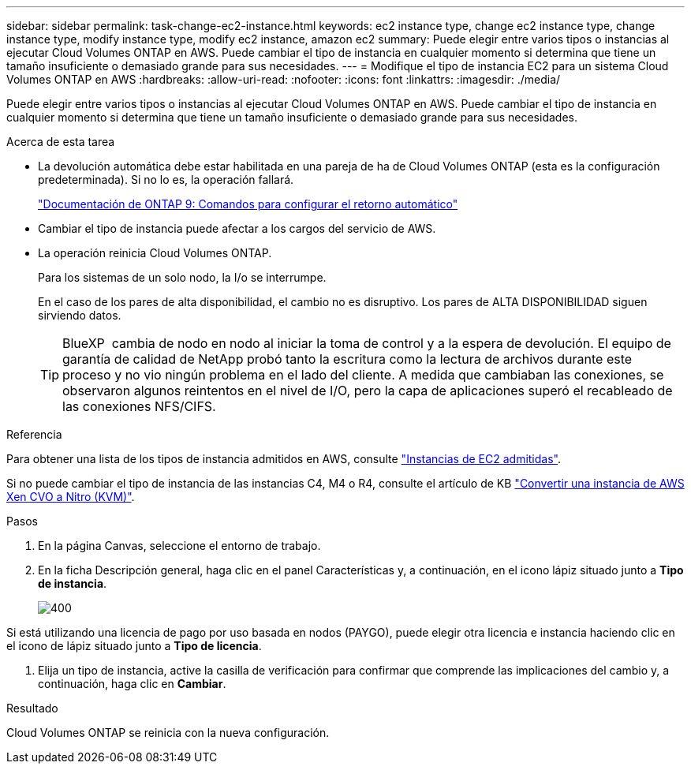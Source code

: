 ---
sidebar: sidebar 
permalink: task-change-ec2-instance.html 
keywords: ec2 instance type, change ec2 instance type, change instance type, modify instance type, modify ec2 instance, amazon ec2 
summary: Puede elegir entre varios tipos o instancias al ejecutar Cloud Volumes ONTAP en AWS. Puede cambiar el tipo de instancia en cualquier momento si determina que tiene un tamaño insuficiente o demasiado grande para sus necesidades. 
---
= Modifique el tipo de instancia EC2 para un sistema Cloud Volumes ONTAP en AWS
:hardbreaks:
:allow-uri-read: 
:nofooter: 
:icons: font
:linkattrs: 
:imagesdir: ./media/


[role="lead"]
Puede elegir entre varios tipos o instancias al ejecutar Cloud Volumes ONTAP en AWS. Puede cambiar el tipo de instancia en cualquier momento si determina que tiene un tamaño insuficiente o demasiado grande para sus necesidades.

.Acerca de esta tarea
* La devolución automática debe estar habilitada en una pareja de ha de Cloud Volumes ONTAP (esta es la configuración predeterminada). Si no lo es, la operación fallará.
+
http://docs.netapp.com/ontap-9/topic/com.netapp.doc.dot-cm-hacg/GUID-3F50DE15-0D01-49A5-BEFD-D529713EC1FA.html["Documentación de ONTAP 9: Comandos para configurar el retorno automático"^]

* Cambiar el tipo de instancia puede afectar a los cargos del servicio de AWS.
* La operación reinicia Cloud Volumes ONTAP.
+
Para los sistemas de un solo nodo, la I/o se interrumpe.

+
En el caso de los pares de alta disponibilidad, el cambio no es disruptivo. Los pares de ALTA DISPONIBILIDAD siguen sirviendo datos.

+

TIP: BlueXP  cambia de nodo en nodo al iniciar la toma de control y a la espera de devolución. El equipo de garantía de calidad de NetApp probó tanto la escritura como la lectura de archivos durante este proceso y no vio ningún problema en el lado del cliente. A medida que cambiaban las conexiones, se observaron algunos reintentos en el nivel de I/O, pero la capa de aplicaciones superó el recableado de las conexiones NFS/CIFS.



.Referencia
Para obtener una lista de los tipos de instancia admitidos en AWS, consulte link:https://docs.netapp.com/us-en/cloud-volumes-ontap-relnotes/reference-configs-aws.html#supported-ec2-compute["Instancias de EC2 admitidas"^].

Si no puede cambiar el tipo de instancia de las instancias C4, M4 o R4, consulte el artículo de KB link:https://kb.netapp.com/Cloud/Cloud_Volumes_ONTAP/Converting_an_AWS_Xen_CVO_instance_to_Nitro_(KVM)["Convertir una instancia de AWS Xen CVO a Nitro (KVM)"^].

.Pasos
. En la página Canvas, seleccione el entorno de trabajo.
. En la ficha Descripción general, haga clic en el panel Características y, a continuación, en el icono lápiz situado junto a *Tipo de instancia*.
+
image::screenshot_features_instance_type.png[400]



Si está utilizando una licencia de pago por uso basada en nodos (PAYGO), puede elegir otra licencia e instancia haciendo clic en el icono de lápiz situado junto a *Tipo de licencia*.

. Elija un tipo de instancia, active la casilla de verificación para confirmar que comprende las implicaciones del cambio y, a continuación, haga clic en *Cambiar*.


.Resultado
Cloud Volumes ONTAP se reinicia con la nueva configuración.
